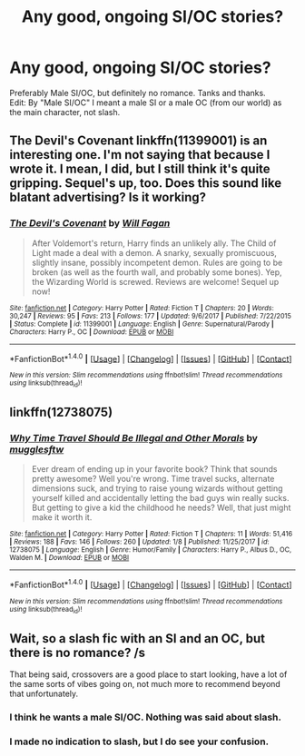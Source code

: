 #+TITLE: Any good, ongoing SI/OC stories?

* Any good, ongoing SI/OC stories?
:PROPERTIES:
:Author: Levoda_Cross
:Score: 4
:DateUnix: 1516261997.0
:DateShort: 2018-Jan-18
:FlairText: Request
:END:
Preferably Male SI/OC, but definitely no romance. Tanks and thanks.\\
Edit: By "Male SI/OC" I meant a male SI or a male OC (from our world) as the main character, not slash.


** The Devil's Covenant linkffn(11399001) is an interesting one. I'm not saying that because I wrote it. I mean, I did, but I still think it's quite gripping. Sequel's up, too. Does this sound like blatant advertising? Is it working?
:PROPERTIES:
:Author: wafagan14
:Score: 1
:DateUnix: 1516338189.0
:DateShort: 2018-Jan-19
:END:

*** [[http://www.fanfiction.net/s/11399001/1/][*/The Devil's Covenant/*]] by [[https://www.fanfiction.net/u/2137615/Will-Fagan][/Will Fagan/]]

#+begin_quote
  After Voldemort's return, Harry finds an unlikely ally. The Child of Light made a deal with a demon. A snarky, sexually promiscuous, slightly insane, possibly incompetent demon. Rules are going to be broken (as well as the fourth wall, and probably some bones). Yep, the Wizarding World is screwed. Reviews are welcome! Sequel up now!
#+end_quote

^{/Site/: [[http://www.fanfiction.net/][fanfiction.net]] *|* /Category/: Harry Potter *|* /Rated/: Fiction T *|* /Chapters/: 20 *|* /Words/: 30,247 *|* /Reviews/: 95 *|* /Favs/: 213 *|* /Follows/: 177 *|* /Updated/: 9/6/2017 *|* /Published/: 7/22/2015 *|* /Status/: Complete *|* /id/: 11399001 *|* /Language/: English *|* /Genre/: Supernatural/Parody *|* /Characters/: Harry P., OC *|* /Download/: [[http://www.ff2ebook.com/old/ffn-bot/index.php?id=11399001&source=ff&filetype=epub][EPUB]] or [[http://www.ff2ebook.com/old/ffn-bot/index.php?id=11399001&source=ff&filetype=mobi][MOBI]]}

--------------

*FanfictionBot*^{1.4.0} *|* [[[https://github.com/tusing/reddit-ffn-bot/wiki/Usage][Usage]]] | [[[https://github.com/tusing/reddit-ffn-bot/wiki/Changelog][Changelog]]] | [[[https://github.com/tusing/reddit-ffn-bot/issues/][Issues]]] | [[[https://github.com/tusing/reddit-ffn-bot/][GitHub]]] | [[[https://www.reddit.com/message/compose?to=tusing][Contact]]]

^{/New in this version: Slim recommendations using/ ffnbot!slim! /Thread recommendations using/ linksub(thread_id)!}
:PROPERTIES:
:Author: FanfictionBot
:Score: 1
:DateUnix: 1516338223.0
:DateShort: 2018-Jan-19
:END:


** linkffn(12738075)
:PROPERTIES:
:Author: mikkelibob
:Score: 1
:DateUnix: 1516284896.0
:DateShort: 2018-Jan-18
:END:

*** [[http://www.fanfiction.net/s/12738075/1/][*/Why Time Travel Should Be Illegal and Other Morals/*]] by [[https://www.fanfiction.net/u/4497458/mugglesftw][/mugglesftw/]]

#+begin_quote
  Ever dream of ending up in your favorite book? Think that sounds pretty awesome? Well you're wrong. Time travel sucks, alternate dimensions suck, and trying to raise young wizards without getting yourself killed and accidentally letting the bad guys win really sucks. But getting to give a kid the childhood he needs? Well, that just might make it worth it.
#+end_quote

^{/Site/: [[http://www.fanfiction.net/][fanfiction.net]] *|* /Category/: Harry Potter *|* /Rated/: Fiction T *|* /Chapters/: 11 *|* /Words/: 51,416 *|* /Reviews/: 188 *|* /Favs/: 146 *|* /Follows/: 260 *|* /Updated/: 1/8 *|* /Published/: 11/25/2017 *|* /id/: 12738075 *|* /Language/: English *|* /Genre/: Humor/Family *|* /Characters/: Harry P., Albus D., OC, Walden M. *|* /Download/: [[http://www.ff2ebook.com/old/ffn-bot/index.php?id=12738075&source=ff&filetype=epub][EPUB]] or [[http://www.ff2ebook.com/old/ffn-bot/index.php?id=12738075&source=ff&filetype=mobi][MOBI]]}

--------------

*FanfictionBot*^{1.4.0} *|* [[[https://github.com/tusing/reddit-ffn-bot/wiki/Usage][Usage]]] | [[[https://github.com/tusing/reddit-ffn-bot/wiki/Changelog][Changelog]]] | [[[https://github.com/tusing/reddit-ffn-bot/issues/][Issues]]] | [[[https://github.com/tusing/reddit-ffn-bot/][GitHub]]] | [[[https://www.reddit.com/message/compose?to=tusing][Contact]]]

^{/New in this version: Slim recommendations using/ ffnbot!slim! /Thread recommendations using/ linksub(thread_id)!}
:PROPERTIES:
:Author: FanfictionBot
:Score: 0
:DateUnix: 1516284918.0
:DateShort: 2018-Jan-18
:END:


** Wait, so a slash fic with an SI and an OC, but there is no romance? /s

That being said, crossovers are a good place to start looking, have a lot of the same sorts of vibes going on, not much more to recommend beyond that unfortunately.
:PROPERTIES:
:Author: thatonepersonnever
:Score: -6
:DateUnix: 1516263045.0
:DateShort: 2018-Jan-18
:END:

*** I think he wants a male SI/OC. Nothing was said about slash.
:PROPERTIES:
:Author: ModernDayWeeaboo
:Score: 5
:DateUnix: 1516263943.0
:DateShort: 2018-Jan-18
:END:


*** I made no indication to slash, but I do see your confusion.
:PROPERTIES:
:Author: Levoda_Cross
:Score: 5
:DateUnix: 1516264182.0
:DateShort: 2018-Jan-18
:END:
